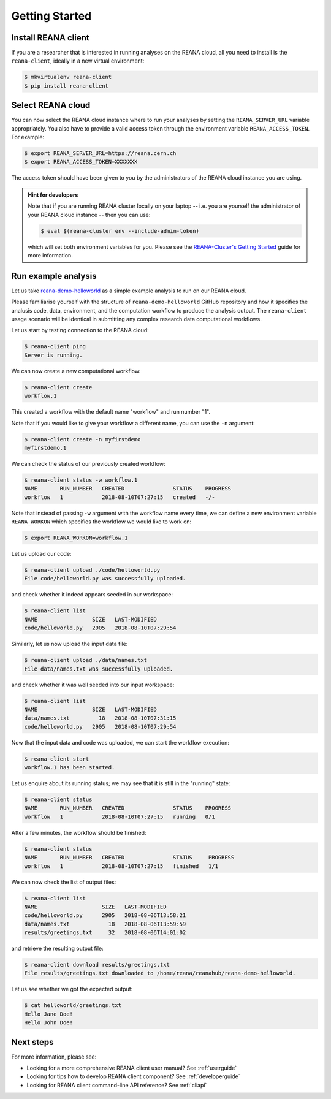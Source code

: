 .. _gettingstarted:

Getting Started
===============

Install REANA client
--------------------

If you are a researcher that is interested in running analyses on the REANA
cloud, all you need to install is the ``reana-client``, ideally in a new virtual
environment:

.. code-block:: console

   $ mkvirtualenv reana-client
   $ pip install reana-client

Select REANA cloud
------------------

You can now select the REANA cloud instance where to run your analyses by
setting the ``REANA_SERVER_URL`` variable appropriately. You also have to
provide a valid access token through the environment variable
``REANA_ACCESS_TOKEN``. For example:

.. code-block:: console

   $ export REANA_SERVER_URL=https://reana.cern.ch
   $ export REANA_ACCESS_TOKEN=XXXXXXX

The access token should have been given to you by the administrators of the
REANA cloud instance you are using.

.. admonition:: Hint for developers

    Note that if you are running REANA cluster locally on your laptop -- i.e.
    you are yourself the administrator of your REANA cloud instance -- then you
    can use:

    .. code-block:: console

       $ eval $(reana-cluster env --include-admin-token)

    which will set both environment variables for you. Please see the
    `REANA-Cluster's Getting Started
    <http://reana-cluster.readthedocs.io/en/latest/gettingstarted.html>`_ guide
    for more information.

Run example analysis
--------------------

Let us take `reana-demo-helloworld
<https://github.com/reanahub/reana-demo-helloworld/>`_ as a simple example
analysis to run on our REANA cloud.

Please familiarise yourself with the structure of ``reana-demo-helloworld``
GitHub repository and how it specifies the analusis code, data, environment, and
the computation workflow to produce the analysis output. The ``reana-client``
usage scenario will be identical in submitting any complex research data
computational workflows.

Let us start by testing connection to the REANA cloud:

.. code-block:: console

   $ reana-client ping
   Server is running.

We can now create a new computational workflow:

.. code-block:: console

   $ reana-client create
   workflow.1

This created a workflow with the default name "workflow" and run number "1".

Note that if you would like to give your workflow a different name, you can use
the ``-n`` argument:

.. code-block:: console

   $ reana-client create -n myfirstdemo
   myfirstdemo.1

We can check the status of our previously created workflow:

.. code-block:: console

   $ reana-client status -w workflow.1
   NAME       RUN_NUMBER   CREATED               STATUS    PROGRESS
   workflow   1            2018-08-10T07:27:15   created   -/-

Note that instead of passing ``-w`` argument with the workflow name every time,
we can define a new environment variable ``REANA_WORKON`` which specifies the
workflow we would like to work on:

.. code-block:: console

   $ export REANA_WORKON=workflow.1

Let us upload our code:

.. code-block:: console

   $ reana-client upload ./code/helloworld.py
   File code/helloworld.py was successfully uploaded.

and check whether it indeed appears seeded in our workspace:

.. code-block:: console

   $ reana-client list
   NAME                 SIZE   LAST-MODIFIED
   code/helloworld.py   2905   2018-08-10T07:29:54

Similarly, let us now upload the input data file:

.. code-block:: console

   $ reana-client upload ./data/names.txt
   File data/names.txt was successfully uploaded.

and check whether it was well seeded into our input workspace:

.. code-block:: console

   $ reana-client list
   NAME                 SIZE   LAST-MODIFIED
   data/names.txt         18   2018-08-10T07:31:15
   code/helloworld.py   2905   2018-08-10T07:29:54

Now that the input data and code was uploaded, we can start the workflow execution:

.. code-block:: console

   $ reana-client start
   workflow.1 has been started.

Let us enquire about its running status; we may see that it is still in the
"running" state:

.. code-block:: console

   $ reana-client status
   NAME       RUN_NUMBER   CREATED               STATUS    PROGRESS
   workflow   1            2018-08-10T07:27:15   running   0/1

After a few minutes, the workflow should be finished:

.. code-block:: console

   $ reana-client status
   NAME       RUN_NUMBER   CREATED               STATUS     PROGRESS
   workflow   1            2018-08-10T07:27:15   finished   1/1

We can now check the list of output files:

.. code-block:: console

   $ reana-client list
   NAME                    SIZE   LAST-MODIFIED
   code/helloworld.py      2905   2018-08-06T13:58:21
   data/names.txt            18   2018-08-06T13:59:59
   results/greetings.txt     32   2018-08-06T14:01:02

and retrieve the resulting output file:

.. code-block:: console

   $ reana-client download results/greetings.txt
   File results/greetings.txt downloaded to /home/reana/reanahub/reana-demo-helloworld.

Let us see whether we got the expected output:

.. code-block:: console

   $ cat helloworld/greetings.txt
   Hello Jane Doe!
   Hello John Doe!

Next steps
----------

For more information, please see:

- Looking for a more comprehensive REANA client user manual? See :ref:`userguide`
- Looking for tips how to develop REANA client component? See :ref:`developerguide`
- Looking for REANA client command-line API reference? See :ref:`cliapi`
